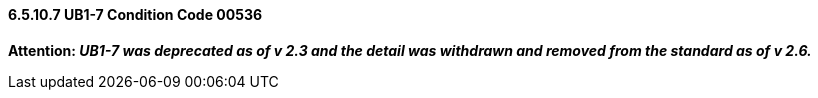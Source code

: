 ==== 6.5.10.7 UB1-7 Condition Code 00536

*Attention: _UB1-7 was deprecated as of v 2.3 and the detail was withdrawn and removed from the standard as of v 2.6._*

